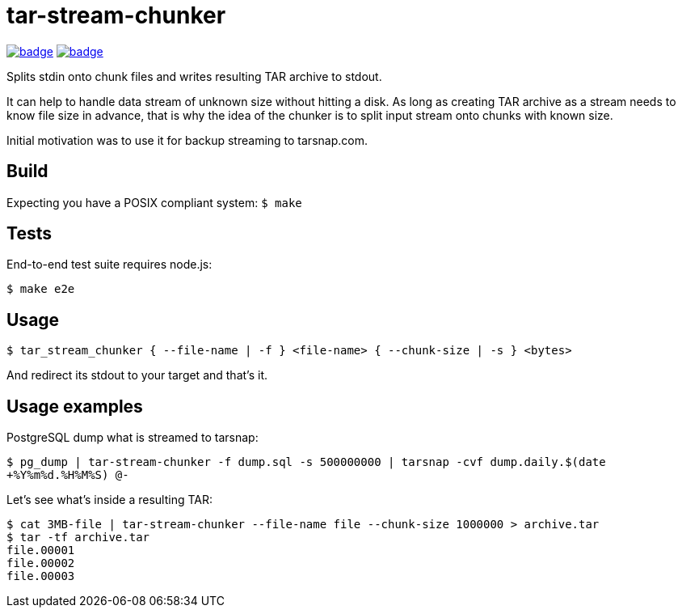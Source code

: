 = tar-stream-chunker

image:https://github.com/ihoro/tar-stream-chunker.c/workflows/e2e-linux/badge.svg[link="https://github.com/ihoro/tar-stream-chunker.c/actions?query=workflow%3Ae2e-linux"]
image:https://github.com/ihoro/tar-stream-chunker.c/workflows/e2e-macos/badge.svg[link="https://github.com/ihoro/tar-stream-chunker.c/actions?query=workflow%3Ae2e-macos"]

Splits stdin onto chunk files and writes resulting TAR archive to stdout.

It can help to handle data stream of unknown size without hitting a disk. As long as creating TAR archive as a stream needs to know file size in advance, that is why the idea of the chunker is to split input stream onto chunks with known size.

Initial motivation was to use it for backup streaming to tarsnap.com.

== Build

Expecting you have a POSIX compliant system:
`$ make`

== Tests

End-to-end test suite requires node.js:

`$ make e2e`

== Usage

`$ tar_stream_chunker { --file-name | -f } <file-name> { --chunk-size | -s } <bytes>`

And redirect its stdout to your target and that's it.

== Usage examples

PostgreSQL dump what is streamed to tarsnap:

`$ pg_dump | tar-stream-chunker -f dump.sql -s 500000000 | tarsnap -cvf dump.daily.$(date +%Y%m%d.%H%M%S) @-`

Let's see what's inside a resulting TAR:
```
$ cat 3MB-file | tar-stream-chunker --file-name file --chunk-size 1000000 > archive.tar
$ tar -tf archive.tar
file.00001
file.00002
file.00003
```

